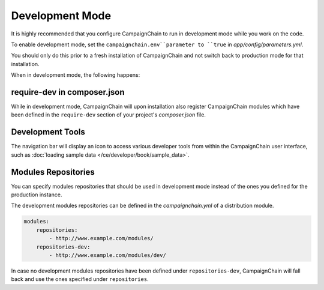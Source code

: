 Development Mode
================

It is highly recommended that you configure CampaignChain to run in development
mode while you work on the code.

To enable development mode, set the ``campaignchain.env``parameter to ``true``
in *app/config/parameters.yml*.

You should only do this prior to a fresh installation of CampaignChain and not
switch back to production mode for that installation.

When in development mode, the following happens:

require-dev in composer.json
----------------------------

While in development mode, CampaignChain will upon installation also register
CampaignChain modules which have been defined in the ``require-dev`` section of
your project's *composer.json* file.

Development Tools
-----------------

The navigation bar will display an icon to access various developer tools from
within the CampaignChain user interface, such as
:doc:`loading sample data </ce/developer/book/sample_data>`.

.. image:: /images/developer/book/load_sample_data.png
    :width: 600px

Modules Repositories
--------------------

You can specify modules repositories that should be used in development mode
instead of the ones you defined for the production instance.

The development modules repositories can be defined in the *campaignchain.yml*
of a distribution module.

.. code-block:: yaml

    modules:
        repositories:
            - http://www.example.com/modules/
        repositories-dev:
            - http://www.example.com/modules/dev/

In case no development modules repositories have been defined under
``repositories-dev``, CampaignChain will fall back and use the ones specified
under ``repositories``.